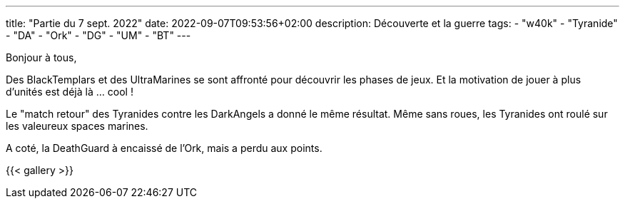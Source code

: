 ---
title: "Partie du 7 sept. 2022"
date: 2022-09-07T09:53:56+02:00
description: Découverte et la guerre
tags:
    - "w40k"
    - "Tyranide"
    - "DA"
    - "Ork"
    - "DG"
	- "UM"
	- "BT"
---

Bonjour à tous,

Des BlackTemplars et des UltraMarines se sont affronté pour découvrir les phases de jeux.
Et la motivation de jouer à plus d'unités est déjà là ... cool !

Le "match retour" des Tyranides contre les DarkAngels a donné le même résultat.
Même sans roues, les Tyranides ont roulé sur les valeureux spaces marines.

A coté, la DeathGuard à encaissé de l'Ork, mais a perdu aux points.

{{< gallery >}}
